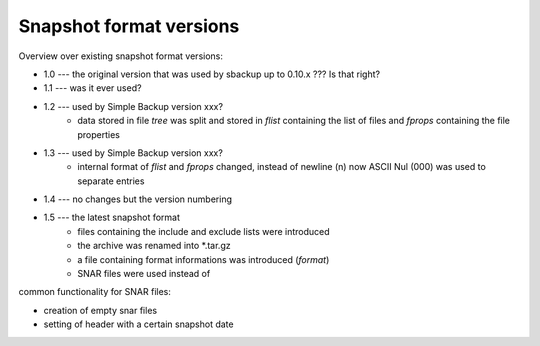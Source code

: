 
Snapshot format versions
========================

Overview over existing snapshot format versions:

* 1.0 --- the original version that was used by sbackup up to 0.10.x ??? Is that right?
* 1.1 --- was it ever used?
* 1.2 --- used by Simple Backup version xxx?
		  - data stored in file `tree` was split and stored in `flist`
		    containing the list of files and `fprops` containing the
		    file properties
* 1.3 --- used by Simple Backup version xxx?
		  - internal format of `flist` and `fprops` changed, instead of newline
		    (\n) now ASCII Nul (\000) was used to separate entries
* 1.4 --- no changes but the version numbering
* 1.5 --- the latest snapshot format
		  - files containing the include and exclude lists were introduced
		  - the archive was renamed into *.tar.gz
		  - a file containing format informations was introduced (`format`)
		  - SNAR files were used instead of
		  
		  
		  
		  
		  
		  
common functionality for SNAR files:

* creation of empty snar files
* setting of header with a certain snapshot date
  